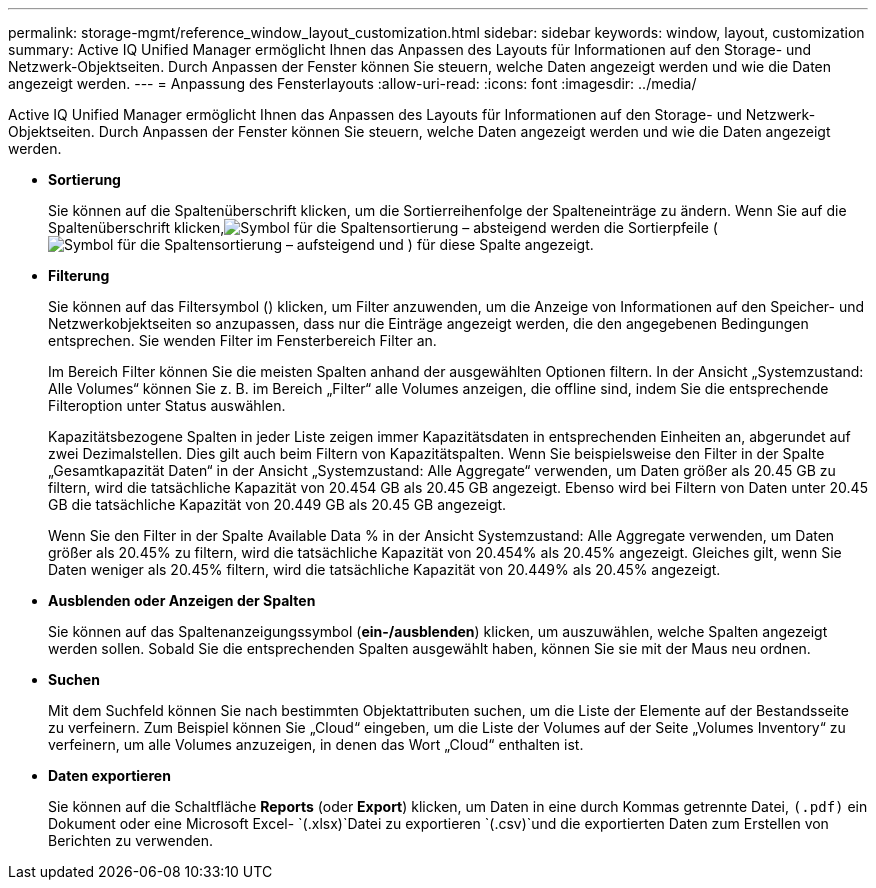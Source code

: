 ---
permalink: storage-mgmt/reference_window_layout_customization.html 
sidebar: sidebar 
keywords: window, layout, customization 
summary: Active IQ Unified Manager ermöglicht Ihnen das Anpassen des Layouts für Informationen auf den Storage- und Netzwerk-Objektseiten. Durch Anpassen der Fenster können Sie steuern, welche Daten angezeigt werden und wie die Daten angezeigt werden. 
---
= Anpassung des Fensterlayouts
:allow-uri-read: 
:icons: font
:imagesdir: ../media/


[role="lead"]
Active IQ Unified Manager ermöglicht Ihnen das Anpassen des Layouts für Informationen auf den Storage- und Netzwerk-Objektseiten. Durch Anpassen der Fenster können Sie steuern, welche Daten angezeigt werden und wie die Daten angezeigt werden.

* *Sortierung*
+
Sie können auf die Spaltenüberschrift klicken, um die Sortierreihenfolge der Spalteneinträge zu ändern. Wenn Sie auf die Spaltenüberschrift klicken,image:../media/sort_desc_um60.gif["Symbol für die Spaltensortierung – absteigend"] werden die Sortierpfeile (image:../media/sort_asc_um60.gif["Symbol für die Spaltensortierung – aufsteigend"] und ) für diese Spalte angezeigt.

* *Filterung*
+
Sie können auf das Filtersymbol () klickenimage:../media/filtering_icon.gif[""], um Filter anzuwenden, um die Anzeige von Informationen auf den Speicher- und Netzwerkobjektseiten so anzupassen, dass nur die Einträge angezeigt werden, die den angegebenen Bedingungen entsprechen. Sie wenden Filter im Fensterbereich Filter an.

+
Im Bereich Filter können Sie die meisten Spalten anhand der ausgewählten Optionen filtern. In der Ansicht „Systemzustand: Alle Volumes“ können Sie z. B. im Bereich „Filter“ alle Volumes anzeigen, die offline sind, indem Sie die entsprechende Filteroption unter Status auswählen.

+
Kapazitätsbezogene Spalten in jeder Liste zeigen immer Kapazitätsdaten in entsprechenden Einheiten an, abgerundet auf zwei Dezimalstellen. Dies gilt auch beim Filtern von Kapazitätspalten. Wenn Sie beispielsweise den Filter in der Spalte „Gesamtkapazität Daten“ in der Ansicht „Systemzustand: Alle Aggregate“ verwenden, um Daten größer als 20.45 GB zu filtern, wird die tatsächliche Kapazität von 20.454 GB als 20.45 GB angezeigt. Ebenso wird bei Filtern von Daten unter 20.45 GB die tatsächliche Kapazität von 20.449 GB als 20.45 GB angezeigt.

+
Wenn Sie den Filter in der Spalte Available Data % in der Ansicht Systemzustand: Alle Aggregate verwenden, um Daten größer als 20.45% zu filtern, wird die tatsächliche Kapazität von 20.454% als 20.45% angezeigt. Gleiches gilt, wenn Sie Daten weniger als 20.45% filtern, wird die tatsächliche Kapazität von 20.449% als 20.45% angezeigt.

* *Ausblenden oder Anzeigen der Spalten*
+
Sie können auf das Spaltenanzeigungssymbol (*ein-/ausblenden*) klicken, um auszuwählen, welche Spalten angezeigt werden sollen. Sobald Sie die entsprechenden Spalten ausgewählt haben, können Sie sie mit der Maus neu ordnen.

* *Suchen*
+
Mit dem Suchfeld können Sie nach bestimmten Objektattributen suchen, um die Liste der Elemente auf der Bestandsseite zu verfeinern. Zum Beispiel können Sie „Cloud“ eingeben, um die Liste der Volumes auf der Seite „Volumes Inventory“ zu verfeinern, um alle Volumes anzuzeigen, in denen das Wort „Cloud“ enthalten ist.

* *Daten exportieren*
+
Sie können auf die Schaltfläche *Reports* (oder *Export*) klicken, um Daten in eine durch Kommas getrennte Datei, `(.pdf)` ein Dokument oder eine Microsoft Excel- `(.xlsx)`Datei zu exportieren  `(.csv)`und die exportierten Daten zum Erstellen von Berichten zu verwenden.


